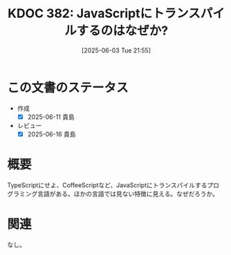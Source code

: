 :properties:
:ID: 20250603T215521
:mtime:    20250616195422
:ctime:    20250603215533
:end:
#+title:      KDOC 382: JavaScriptにトランスパイルするのはなぜか?
#+date:       [2025-06-03 Tue 21:55]
#+filetags:   :permanent:
#+identifier: 20250603T215521

* この文書のステータス
- 作成
  - [X] 2025-06-11 貴島
- レビュー
  - [X] 2025-06-16 貴島

* 概要

TypeScriptにせよ、CoffeeScriptなど、JavaScriptにトランスパイルするプログラミング言語がある。ほかの言語では見ない特徴に見える。なぜだろうか。

* 関連
なし。
